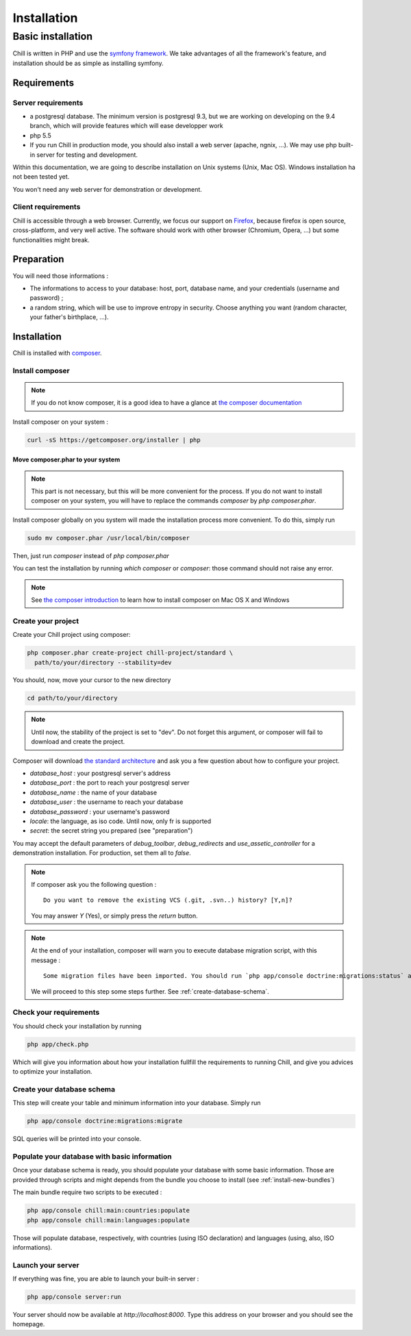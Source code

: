 .. Copyright (C)  2014 Champs Libres Cooperative SCRLFS
   Permission is granted to copy, distribute and/or modify this document
   under the terms of the GNU Free Documentation License, Version 1.3
   or any later version published by the Free Software Foundation;
   with no Invariant Sections, no Front-Cover Texts, and no Back-Cover Texts.
   A copy of the license is included in the section entitled "GNU
   Free Documentation License".

Installation
############


.. _basic-installation:

Basic installation
``````````````````



Chill is written in PHP and use the `symfony framework`_. We take advantages of all the framework's feature, and installation should be as simple as installing symfony.

Requirements
------------

Server requirements
^^^^^^^^^^^^^^^^^^^^

* a postgresql database. The minimum version is postgresql 9.3, but we are working on developing on the 9.4 branch, which will provide features which will ease developper work
* php 5.5
* If you run Chill in production mode, you should also install a web server (apache, ngnix, ...). We may use php built-in server for testing and development.

Within this documentation, we are going to describe installation on Unix systems (Unix, Mac OS). Windows installation ha not been tested yet.

You won't need any web server for demonstration or development.

Client requirements
^^^^^^^^^^^^^^^^^^^

Chill is accessible through a web browser. Currently, we focus our support on `Firefox`_, because firefox is open source, cross-platform, and very well active. The software should work with other browser (Chromium, Opera, ...) but some functionalities might break.

Preparation
-----------

You will need those informations :

* The informations to access to your database: host, port, database name, and your credentials (username and password) ;
* a random string, which will be use to improve entropy in security. Choose anything you want (random character, your father's birthplace, ...).

Installation
------------

Chill is installed with `composer`_.

Install composer
^^^^^^^^^^^^^^^^

..  note::
  If you do not know composer, it is a good idea to have a glance at `the composer documentation`_ 

Install composer on your system :

.. code-block:: bash

   curl -sS https://getcomposer.org/installer | php

Move composer.phar to your system 
"""""""""""""""""""""""""""""""""

.. note::
   This part is not necessary, but this will be more convenient for the process. If you do not want to install composer on your system, you will have to replace the commands `composer` by `php composer.phar`.

Install composer globally on you system will made the installation process more convenient. To do this, simply run 

.. code-block:: bash

   sudo mv composer.phar /usr/local/bin/composer

Then, just run `composer` instead of `php composer.phar`

You can test the installation by running `which composer` or `composer`: those command should not raise any error.

.. note::
   See `the composer introduction`_ to learn how to install composer on Mac OS X and Windows

Create your project
^^^^^^^^^^^^^^^^^^^

Create your Chill project using composer:

.. code-block:: bash

   php composer.phar create-project chill-project/standard \
     path/to/your/directory --stability=dev

You should, now, move your cursor to the new directory

.. code-block:: bash

   cd path/to/your/directory

.. note::
   Until now, the stability of the project is set to "dev". Do not forget this argument, or composer will fail to download and create the project.

Composer will download `the standard architecture`_ and ask you a few question about how to configure your project.

* `database_host` : your postgresql server's address
* `database_port` : the port to reach your postgresql server 
* `database_name` : the name of your database
* `database_user` : the username to reach your database
* `database_password` : your username's password
* `locale`: the language, as iso code. Until now, only fr is supported
* `secret`: the secret string you prepared (see "preparation")

You may accept the default parameters of `debug_toolbar`, `debug_redirects` and `use_assetic_controller` for a demonstration installation. For production, set them all to `false`.

.. note::

   If composer ask you the following question : ::

     Do you want to remove the existing VCS (.git, .svn..) history? [Y,n]?

   You may answer `Y` (Yes), or simply press the `return` button.

.. note::

   At the end of your installation, composer will warn you to execute database migration script, with this message : ::

     Some migration files have been imported. You should run `php app/console doctrine:migrations:status` and/or `php app/console doctrine:migrations:migrate` to apply them to your DB.

   We will proceed to this step some steps further. See :ref:`create-database-schema`.

Check your requirements
^^^^^^^^^^^^^^^^^^^^^^^

You should check your installation by running 

.. code-block:: bash

   php app/check.php

Which will give you information about how your installation fullfill the requirements to running Chill, and give you advices to optimize your installation.


.. _create-database-schema:

Create your database schema
^^^^^^^^^^^^^^^^^^^^^^^^^^^

This step will create your table and minimum information into your database. Simply run 

.. code-block:: bash

   php app/console doctrine:migrations:migrate

SQL queries will be printed into your console.


Populate your database with basic information
^^^^^^^^^^^^^^^^^^^^^^^^^^^^^^^^^^^^^^^^^^^^^

Once your database schema is ready, you should populate your database with some basic information. Those are provided through scripts and might depends from the bundle you choose to install (see :ref:`install-new-bundles`)

The main bundle require two scripts to be executed : 

.. code-block:: bash

   php app/console chill:main:countries:populate 
   php app/console chill:main:languages:populate

Those will populate database, respectively, with countries (using ISO declaration) and languages (using, also, ISO informations).

Launch your server
^^^^^^^^^^^^^^^^^^

If everything was fine, you are able to launch your built-in server :

.. code-block:: bash

   php app/console server:run

Your server should now be available at `http://localhost:8000`. Type this address on your browser and you should see the homepage. 

.. _the composer documentation: https://getcomposer.org/doc/
.. _the composer introduction: https://getcomposer.org/doc/00-intro.md
.. _the standard architecture: https://github.com/Champs-Libres/chill-standard
.. _composer: https://getcomposer.org
.. _Firefox: https://www.mozilla.org
.. _symfony framework: http://symfony.com
